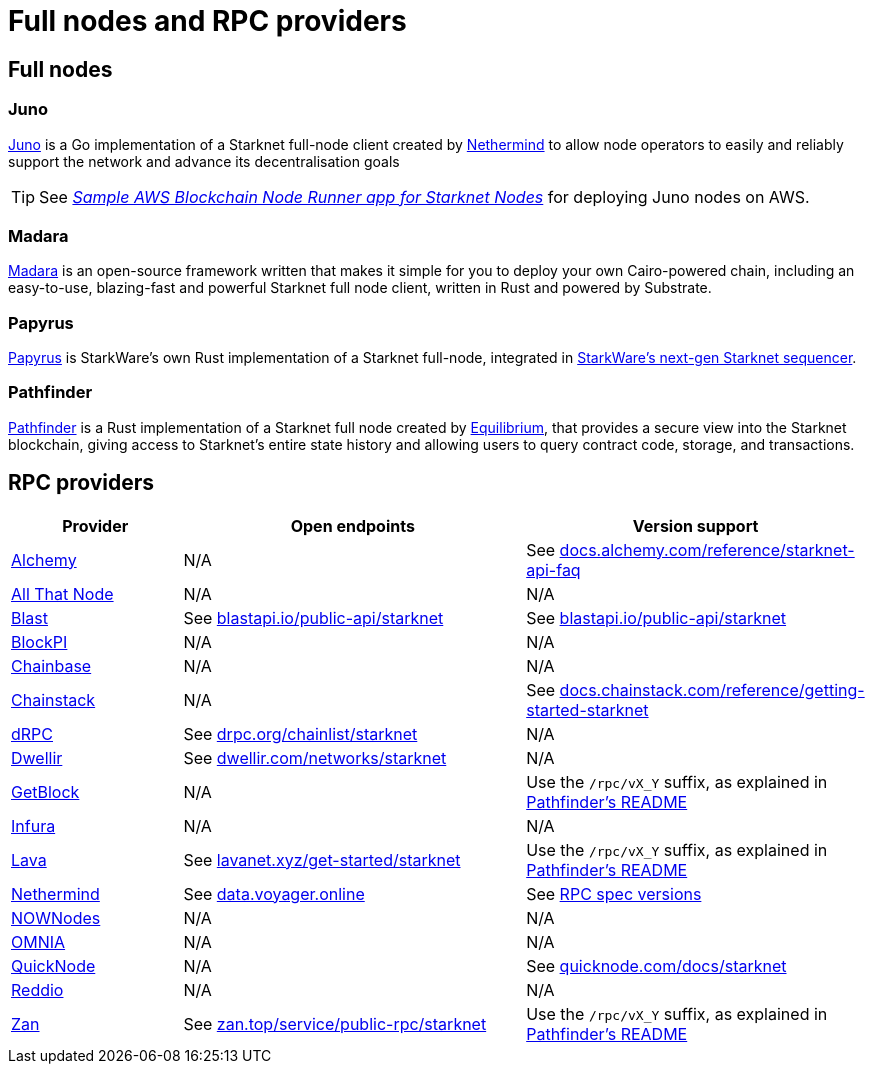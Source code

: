= Full nodes and RPC providers

== Full nodes

[discrete]
=== Juno
https://github.com/NethermindEth/juno[Juno^] is a Go implementation of a Starknet full-node client created by https://nethermind.io/[Nethermind^] to allow node operators to easily and reliably support the network and advance its decentralisation goals

[TIP]
====
See https://aws-samples.github.io/aws-blockchain-node-runners/docs/Blueprints/Starknet[_Sample AWS Blockchain Node Runner app for Starknet Nodes_^] for deploying Juno nodes on AWS.
====

[discrete]
=== Madara
https://github.com/madara-alliance/madara[Madara^] is an open-source framework written that makes it simple for you to deploy your own Cairo-powered chain, including an easy-to-use, blazing-fast and powerful Starknet full node client, written in Rust and powered by Substrate.

[discrete]
=== Papyrus
https://github.com/starkware-libs/papyrus[Papyrus^] is StarkWare's own Rust implementation of a Starknet full-node, integrated in https://github.com/starkware-libs/sequencer[StarkWare's next-gen Starknet sequencer^].

[discrete]
=== Pathfinder
https://github.com/eqlabs/pathfinder[Pathfinder^] is a Rust implementation of a Starknet full node created by https://equilibrium.co/[Equilibrium^], that provides a secure view into the Starknet blockchain, giving access to Starknet's entire state history and allowing users to query contract code, storage, and transactions.

== RPC providers
[cols="1,2,2",options="header"]
|===
| Provider
| Open endpoints
| Version support

| http://www.alchemy.com/starknet[Alchemy^]
| N/A
| See https://docs.alchemy.com/reference/starknet-api-faq#what-versions-of-starknet-api-are-supported[docs.alchemy.com/reference/starknet-api-faq^]

| https://www.allthatnode.com/starknet.dsrv[All That Node^]
| N/A
| N/A

| http://blastapi.io/public-api/starknet[Blast^]
| See https://blastapi.io/public-api/starknet[blastapi.io/public-api/starknet^]
| See https://blastapi.io/public-api/starknet[blastapi.io/public-api/starknet^]

| http://blockpi.io/starknet[BlockPI^]
| N/A
| N/A

| http://chainbase.com/chainNetwork/Starknet[Chainbase^]
| N/A
| N/A

| https://chainstack.com/build-better-with-starknet/[Chainstack^]
| N/A
| See https://docs.chainstack.com/reference/getting-started-starknet#starknet-json-rpc-version-endpoints[docs.chainstack.com/reference/getting-started-starknet^]

| https://drpc.org/chainlist/starknet[dRPC^]
| See https://drpc.org/chainlist/starknet[drpc.org/chainlist/starknet^]
| N/A 

| https://www.dwellir.com/[Dwellir^]
| See https://www.dwellir.com/networks/starknet[dwellir.com/networks/starknet^]
| N/A

| https://getblock.io/nodes/strk/[GetBlock^]
| N/A
| Use the `/rpc/vX_Y` suffix, as explained in https://github.com/eqlabs/pathfinder?tab=readme-ov-file#json-rpc-api[Pathfinder's README^]

| https://www.infura.io/networks/ethereum/starknet[Infura^]
| N/A
| N/A

| https://www.lavanet.xyz/[Lava^]
| See https://www.lavanet.xyz/get-started/starknet[lavanet.xyz/get-started/starknet^]
| Use the `/rpc/vX_Y` suffix, as explained in https://github.com/eqlabs/pathfinder?tab=readme-ov-file#json-rpc-api[Pathfinder's README^]

| https://data.voyager.online/[Nethermind^]
| See https://data.voyager.online/[data.voyager.online^]
| See https://docs.data.voyager.online/spec[RPC spec versions^]

| https://nownodes.io/starknet[NOWNodes^]
| N/A
| N/A

| https://omniatech.io/[OMNIA^]
| N/A
| N/A

| https://www.quicknode.com/chains/strk[QuickNode^]
| N/A
| See https://www.quicknode.com/docs/starknet#supporting-multiple-versions[quicknode.com/docs/starknet^]

| https://www.reddio.com/node[Reddio^]
| N/A
| N/A

| https://zan.top/home/node-service[Zan^]
| See https://zan.top/service/public-rpc/starknet[zan.top/service/public-rpc/starknet^]
| Use the `/rpc/vX_Y` suffix, as explained in https://github.com/eqlabs/pathfinder?tab=readme-ov-file#json-rpc-api[Pathfinder's README^]
|===
